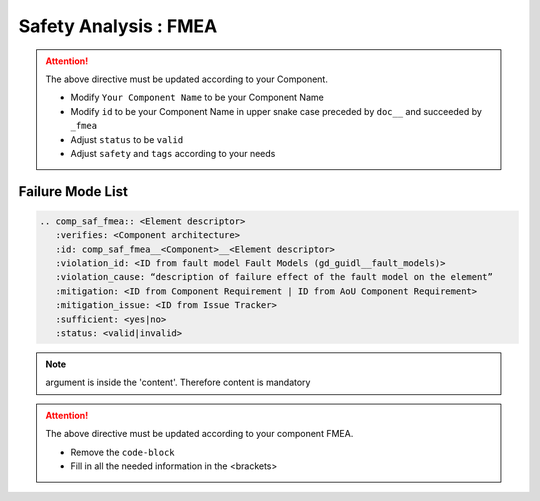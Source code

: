 ..
   # *******************************************************************************
   # Copyright (c) 2025 Contributors to the Eclipse Foundation
   #
   # See the NOTICE file(s) distributed with this work for additional
   # information regarding copyright ownership.
   #
   # This program and the accompanying materials are made available under the
   # terms of the Apache License Version 2.0 which is available at
   # https://www.apache.org/licenses/LICENSE-2.0
   #
   # SPDX-License-Identifier: Apache-2.0
   # *******************************************************************************


Safety Analysis : FMEA
======================

.. document:: [Your Component Name] FMEA
   :id: doc__component_name_fmea
   :status: draft
   :safety: ASIL_B
   :realizes: wp__sw_component_safety_analysis
   :tags: template

.. attention::
    The above directive must be updated according to your Component.

    - Modify ``Your Component Name`` to be your Component Name
    - Modify ``id`` to be your Component Name in upper snake case preceded by ``doc__`` and succeeded by ``_fmea``
    - Adjust ``status`` to be ``valid``
    - Adjust ``safety`` and ``tags`` according to your needs

Failure Mode List
-----------------

.. code-block:: rst


   .. comp_saf_fmea:: <Element descriptor>
      :verifies: <Component architecture>
      :id: comp_saf_fmea__<Component>__<Element descriptor>
      :violation_id: <ID from fault model Fault Models (gd_guidl__fault_models)>
      :violation_cause: “description of failure effect of the fault model on the element”
      :mitigation: <ID from Component Requirement | ID from AoU Component Requirement>
      :mitigation_issue: <ID from Issue Tracker>
      :sufficient: <yes|no>
      :status: <valid|invalid>

.. note::   argument is inside the 'content'. Therefore content is mandatory

.. attention::
    The above directive must be updated according to your component FMEA.

    - Remove the ``code-block``
    - Fill in all the needed information in the <brackets>
